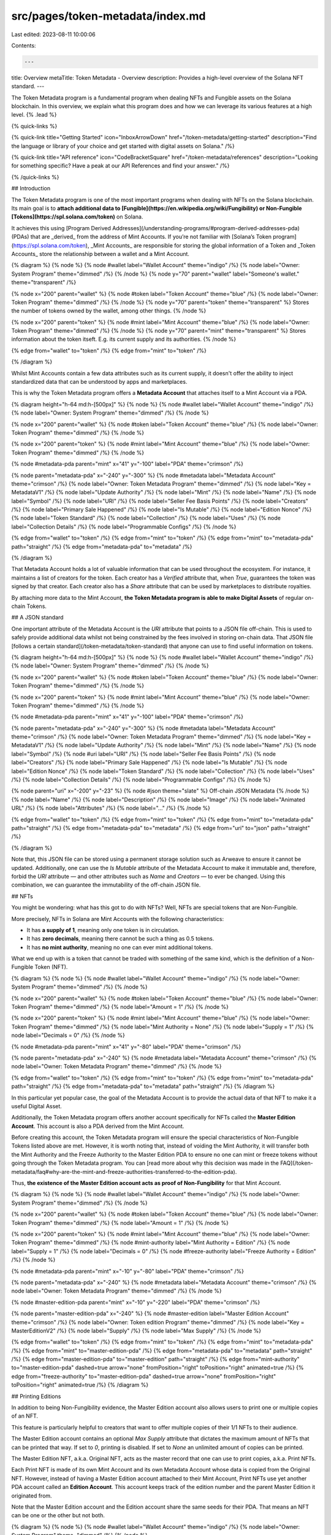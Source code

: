 src/pages/token-metadata/index.md
=================================

Last edited: 2023-08-11 10:00:06

Contents:

.. code-block:: md

    ---
title: Overview
metaTitle: Token Metadata - Overview
description: Provides a high-level overview of the Solana NFT standard.
---

The Token Metadata program is a fundamental program when dealing NFTs and Fungible assets on the Solana blockchain. In this overview, we explain what this program does and how we can leverage its various features at a high level. {% .lead %}

{% quick-links %}

{% quick-link title="Getting Started" icon="InboxArrowDown" href="/token-metadata/getting-started" description="Find the language or library of your choice and get started with digital assets on Solana." /%}

{% quick-link title="API reference" icon="CodeBracketSquare" href="/token-metadata/references" description="Looking for something specific? Have a peak at our API References and find your answer." /%}

{% /quick-links %}

## Introduction

The Token Metadata program is one of the most important programs when dealing with NFTs on the Solana blockchain. Its main goal is to **attach additional data to [Fungible](https://en.wikipedia.org/wiki/Fungibility) or Non-Fungible [Tokens](https://spl.solana.com/token)** on Solana.

It achieves this using [Program Derived Addresses](/understanding-programs/#program-derived-addresses-pda) (PDAs) that are _derived_ from the address of Mint Accounts. If you’re not familiar with [Solana’s Token program](https://spl.solana.com/token), _Mint Accounts_ are responsible for storing the global information of a Token and _Token Accounts_ store the relationship between a wallet and a Mint Account.

{% diagram %}
{% node %}
{% node #wallet label="Wallet Account" theme="indigo" /%}
{% node label="Owner: System Program" theme="dimmed" /%}
{% /node %}
{% node y="70" parent="wallet" label="Someone's wallet." theme="transparent" /%}

{% node x="200" parent="wallet" %}
{% node #token label="Token Account" theme="blue" /%}
{% node label="Owner: Token Program" theme="dimmed" /%}
{% /node %}
{% node y="70" parent="token" theme="transparent" %}
Stores the number of \
tokens owned by the wallet, \
among other things.
{% /node %}

{% node x="200" parent="token" %}
{% node #mint label="Mint Account" theme="blue" /%}
{% node label="Owner: Token Program" theme="dimmed" /%}
{% /node %}
{% node y="70" parent="mint" theme="transparent" %}
Stores information about the \
token itseft. E.g. its current \
supply and its authorities.
{% /node %}

{% edge from="wallet" to="token" /%}
{% edge from="mint" to="token" /%}

{% /diagram %}

Whilst Mint Accounts contain a few data attributes such as its current supply, it doesn't offer the ability to inject standardized data that can be understood by apps and marketplaces.

This is why the Token Metadata program offers a **Metadata Account** that attaches itself to a Mint Account via a PDA.

{% diagram height="h-64 md:h-[500px]" %}
{% node %}
{% node #wallet label="Wallet Account" theme="indigo" /%}
{% node label="Owner: System Program" theme="dimmed" /%}
{% /node %}

{% node x="200" parent="wallet" %}
{% node #token label="Token Account" theme="blue" /%}
{% node label="Owner: Token Program" theme="dimmed" /%}
{% /node %}

{% node x="200" parent="token" %}
{% node #mint label="Mint Account" theme="blue" /%}
{% node label="Owner: Token Program" theme="dimmed" /%}
{% /node %}

{% node #metadata-pda parent="mint" x="41" y="-100" label="PDA" theme="crimson" /%}

{% node parent="metadata-pda" x="-240" y="-300" %}
{% node #metadata label="Metadata Account" theme="crimson" /%}
{% node label="Owner: Token Metadata Program" theme="dimmed" /%}
{% node label="Key = MetadataV1" /%}
{% node label="Update Authority" /%}
{% node label="Mint" /%}
{% node label="Name" /%}
{% node label="Symbol" /%}
{% node label="URI" /%}
{% node label="Seller Fee Basis Points" /%}
{% node label="Creators" /%}
{% node label="Primary Sale Happened" /%}
{% node label="Is Mutable" /%}
{% node label="Edition Nonce" /%}
{% node label="Token Standard" /%}
{% node label="Collection" /%}
{% node label="Uses" /%}
{% node label="Collection Details" /%}
{% node label="Programmable Configs" /%}
{% /node %}

{% edge from="wallet" to="token" /%}
{% edge from="mint" to="token" /%}
{% edge from="mint" to="metadata-pda" path="straight" /%}
{% edge from="metadata-pda" to="metadata" /%}

{% /diagram %}

That Metadata Account holds a lot of valuable information that can be used throughout the ecosystem. For instance, it maintains a list of creators for the token. Each creator has a `Verified` attribute that, when `True`, guarantees the token was signed by that creator. Each creator also has a `Share` attribute that can be used by marketplaces to distribute royalties.

By attaching more data to the Mint Account, **the Token Metadata program is able to make Digital Assets** of regular on-chain Tokens.

## A JSON standard

One important attribute of the Metadata Account is the `URI` attribute that points to a JSON file off-chain. This is used to safely provide additional data whilst not being constrained by the fees involved in storing on-chain data. That JSON file [follows a certain standard](/token-metadata/token-standard) that anyone can use to find useful information on tokens.

{% diagram height="h-64 md:h-[500px]" %}
{% node %}
{% node #wallet label="Wallet Account" theme="indigo" /%}
{% node label="Owner: System Program" theme="dimmed" /%}
{% /node %}

{% node x="200" parent="wallet" %}
{% node #token label="Token Account" theme="blue" /%}
{% node label="Owner: Token Program" theme="dimmed" /%}
{% /node %}

{% node x="200" parent="token" %}
{% node #mint label="Mint Account" theme="blue" /%}
{% node label="Owner: Token Program" theme="dimmed" /%}
{% /node %}

{% node #metadata-pda parent="mint" x="41" y="-100" label="PDA" theme="crimson" /%}

{% node parent="metadata-pda" x="-240" y="-300" %}
{% node #metadata label="Metadata Account" theme="crimson" /%}
{% node label="Owner: Token Metadata Program" theme="dimmed" /%}
{% node label="Key = MetadataV1" /%}
{% node label="Update Authority" /%}
{% node label="Mint" /%}
{% node label="Name" /%}
{% node label="Symbol" /%}
{% node #uri label="URI" /%}
{% node label="Seller Fee Basis Points" /%}
{% node label="Creators" /%}
{% node label="Primary Sale Happened" /%}
{% node label="Is Mutable" /%}
{% node label="Edition Nonce" /%}
{% node label="Token Standard" /%}
{% node label="Collection" /%}
{% node label="Uses" /%}
{% node label="Collection Details" /%}
{% node label="Programmable Configs" /%}
{% /node %}

{% node parent="uri" x="-200" y="-23" %}
{% node #json theme="slate" %}
Off-chain \
JSON Metadata
{% /node %}
{% node label="Name" /%}
{% node label="Description" /%}
{% node label="Image" /%}
{% node label="Animated URL" /%}
{% node label="Attributes" /%}
{% node label="..." /%}
{% /node %}

{% edge from="wallet" to="token" /%}
{% edge from="mint" to="token" /%}
{% edge from="mint" to="metadata-pda" path="straight" /%}
{% edge from="metadata-pda" to="metadata" /%}
{% edge from="uri" to="json" path="straight" /%}

{% /diagram %}

Note that, this JSON file can be stored using a permanent storage solution such as Arweave to ensure it cannot be updated. Additionally, one can use the `Is Mutable` attribute of the Metadata Account to make it immutable and, therefore, forbid the `URI` attribute — and other attributes such as `Name` and `Creators` — to ever be changed. Using this combination, we can guarantee the immutability of the off-chain JSON file.

## NFTs

You might be wondering: what has this got to do with NFTs? Well, NFTs are special tokens that are Non-Fungible.

More precisely, NFTs in Solana are Mint Accounts with the following characteristics:

- It has **a supply of 1**, meaning only one token is in circulation.
- It has **zero decimals**, meaning there cannot be such a thing as 0.5 tokens.
- It has **no mint authority**, meaning no one can ever mint additional tokens.

What we end up with is a token that cannot be traded with something of the same kind, which is the definition of a Non-Fungible Token (NFT).

{% diagram %}
{% node %}
{% node #wallet label="Wallet Account" theme="indigo" /%}
{% node label="Owner: System Program" theme="dimmed" /%}
{% /node %}

{% node x="200" parent="wallet" %}
{% node #token label="Token Account" theme="blue" /%}
{% node label="Owner: Token Program" theme="dimmed" /%}
{% node label="Amount = 1" /%}
{% /node %}

{% node x="200" parent="token" %}
{% node #mint label="Mint Account" theme="blue" /%}
{% node label="Owner: Token Program" theme="dimmed" /%}
{% node label="Mint Authority = None" /%}
{% node label="Supply = 1" /%}
{% node label="Decimals = 0" /%}
{% /node %}

{% node #metadata-pda parent="mint" x="41" y="-80" label="PDA" theme="crimson" /%}

{% node parent="metadata-pda" x="-240" %}
{% node #metadata label="Metadata Account" theme="crimson" /%}
{% node label="Owner: Token Metadata Program" theme="dimmed" /%}
{% /node %}

{% edge from="wallet" to="token" /%}
{% edge from="mint" to="token" /%}
{% edge from="mint" to="metadata-pda" path="straight" /%}
{% edge from="metadata-pda" to="metadata" path="straight" /%}
{% /diagram %}

In this particular yet popular case, the goal of the Metadata Account is to provide the actual data of that NFT to make it a useful Digital Asset.

Additionally, the Token Metadata program offers another account specifically for NFTs called the **Master Edition Account**. This account is also a PDA derived from the Mint Account.

Before creating this account, the Token Metadata program will ensure the special characteristics of Non-Fungible Tokens listed above are met. However, it is worth noting that, instead of voiding the Mint Authority, it will transfer both the Mint Authority and the Freeze Authority to the Master Edition PDA to ensure no one can mint or freeze tokens without going through the Token Metadata program. You can [read more about why this decision was made in the FAQ](/token-metadata/faq#why-are-the-mint-and-freeze-authorities-transferred-to-the-edition-pda).

Thus, **the existence of the Master Edition account acts as proof of Non-Fungibility** for that Mint Account.

{% diagram %}
{% node %}
{% node #wallet label="Wallet Account" theme="indigo" /%}
{% node label="Owner: System Program" theme="dimmed" /%}
{% /node %}

{% node x="200" parent="wallet" %}
{% node #token label="Token Account" theme="blue" /%}
{% node label="Owner: Token Program" theme="dimmed" /%}
{% node label="Amount = 1" /%}
{% /node %}

{% node x="200" parent="token" %}
{% node #mint label="Mint Account" theme="blue" /%}
{% node label="Owner: Token Program" theme="dimmed" /%}
{% node #mint-authority label="Mint Authority = Edition" /%}
{% node label="Supply = 1" /%}
{% node label="Decimals = 0" /%}
{% node #freeze-authority label="Freeze Authority = Edition" /%}
{% /node %}

{% node #metadata-pda parent="mint" x="-10" y="-80" label="PDA" theme="crimson" /%}

{% node parent="metadata-pda" x="-240" %}
{% node #metadata label="Metadata Account" theme="crimson" /%}
{% node label="Owner: Token Metadata Program" theme="dimmed" /%}
{% /node %}

{% node #master-edition-pda parent="mint" x="-10" y="-220" label="PDA" theme="crimson" /%}

{% node parent="master-edition-pda" x="-240" %}
{% node #master-edition label="Master Edition Account" theme="crimson" /%}
{% node label="Owner: Token edition Program" theme="dimmed" /%}
{% node label="Key = MasterEditionV2" /%}
{% node label="Supply" /%}
{% node label="Max Supply" /%}
{% /node %}

{% edge from="wallet" to="token" /%}
{% edge from="mint" to="token" /%}
{% edge from="mint" to="metadata-pda" /%}
{% edge from="mint" to="master-edition-pda" /%}
{% edge from="metadata-pda" to="metadata" path="straight" /%}
{% edge from="master-edition-pda" to="master-edition" path="straight" /%}
{% edge from="mint-authority" to="master-edition-pda" dashed=true arrow="none" fromPosition="right" toPosition="right" animated=true /%}
{% edge from="freeze-authority" to="master-edition-pda" dashed=true arrow="none" fromPosition="right" toPosition="right" animated=true /%}
{% /diagram %}

## Printing Editions

In addition to being Non-Fungibility evidence, the Master Edition account also allows users to print one or multiple copies of an NFT.

This feature is particularly helpful to creators that want to offer multiple copies of their 1/1 NFTs to their audience.

The Master Edition account contains an optional `Max Supply` attribute that dictates the maximum amount of NFTs that can be printed that way. If set to `0`, printing is disabled. If set to `None` an unlimited amount of copies can be printed.

The Master Edition NFT, a.k.a. Original NFT, acts as the master record that one can use to print copies, a.k.a. Print NFTs.

Each Print NFT is made of its own Mint Account and its own Metadata Account whose data is copied from the Original NFT. However, instead of having a Master Edition account attached to their Mint Account, Print NFTs use yet another PDA account called an **Edition Account**. This account keeps track of the edition number and the parent Master Edition it originated from.

Note that the Master Edition account and the Edition account share the same seeds for their PDA. That means an NFT can be one or the other but not both.

{% diagram %}
{% node %}
{% node #wallet label="Wallet Account" theme="indigo" /%}
{% node label="Owner: System Program" theme="dimmed" /%}
{% /node %}

{% node x="200" parent="wallet" %}
{% node #token label="Token Account" theme="blue" /%}
{% node label="Owner: Token Program" theme="dimmed" /%}
{% node label="Amount = 1" /%}
{% /node %}

{% node x="200" parent="token" %}
{% node #mint label="Mint Account" theme="blue" /%}
{% node label="Owner: Token Program" theme="dimmed" /%}
{% node #mint-authority label="Mint Authority = Edition" /%}
{% node label="Supply = 1" /%}
{% node label="Decimals = 0" /%}
{% node #freeze-authority label="Freeze Authority = Edition" /%}
{% /node %}

{% node #metadata-pda parent="mint" x="-10" y="-80" label="PDA" theme="crimson" /%}

{% node parent="metadata-pda" x="-280" %}
{% node #metadata label="Metadata Account" theme="crimson" /%}
{% node label="Owner: Token Metadata Program" theme="dimmed" /%}
{% /node %}

{% node #master-edition-pda parent="mint" x="-10" y="-160" label="PDA" theme="crimson" /%}

{% node parent="master-edition-pda" x="-280" %}
{% node #master-edition label="Master Edition Account" theme="crimson" /%}
{% node label="Owner: Token edition Program" theme="dimmed" /%}
{% /node %}

{% node parent="master-edition" y="-140" %}
{% node #edition label="Edition Account" theme="crimson" /%}
{% node label="Owner: Token edition Program" theme="dimmed" /%}
{% node label="Key = EditionV1" /%}
{% node #edition-parent label="Parent" /%}
{% node label="Edition" /%}
{% /node %}

{% edge from="wallet" to="token" /%}
{% edge from="mint" to="token" /%}
{% edge from="mint" to="metadata-pda" /%}
{% edge from="mint" to="master-edition-pda" /%}
{% edge from="metadata-pda" to="metadata" path="straight" /%}
{% edge from="master-edition-pda" to="master-edition" path="straight" /%}
{% edge from="master-edition-pda" to="edition" fromPosition="left" label="OR" /%}
{% edge from="mint-authority" to="master-edition-pda" dashed=true arrow="none" fromPosition="right" toPosition="right" /%}
{% edge from="freeze-authority" to="master-edition-pda" dashed=true arrow="none" fromPosition="right" toPosition="right" /%}
{% edge from="edition-parent" to="master-edition" dashed=true arrow="none" fromPosition="left" toPosition="left" /%}
{% /diagram %}

## Semi-Fungible Tokens

Whilst NFTs are the biggest use case of the Token Metadata program, it’s important to notice that the program also works with Fungible Token and, what we call, Semi-Fungible Tokens or Fungible Assets.

At the end of the day, the Metadata account helps attach data to tokens regardless of their fungibility. However, the standard of the off-chain JSON file will vary slightly to accommodate their needs.

To safely identify the fungibility of a token — and, thus, the standard that we should use — the Metadata account keeps track of that information in its `Token Standard` attribute. This attribute is automatically computed by the program and cannot be manually updated. It can take the following values.

- `NonFungible`: The Mint account is associated with a Master Edition account and, therefore, is Non-Fungible. This is your typical NFT standard.
- `NonFungibleEdition`: This is the same as `NonFungible` but the NFT was printed from an Original NFT and, thus, is associated with an Edition account instead of a Master Edition account.
- `FungibleAsset`: The Mint account is Fungible but has zero decimal places. Having zero decimals means we can treat the token as an asset whose supply is not limited to one. For instance, Fungible Assets can be used in the gaming industry to store resources such as “Wood” or “Iron”.
- `Fungible`: The Mint account is Fungible and has more than one decimal place. This is more likely going to be a token used as a decentralised currency.
- `ProgrammableNonFungible`: A special `NonFungible` token that is frozen at all times to enforce custom authorization rules. See the next section for more information.

You can [read more about these standards here](/token-metadata/token-standard).

{% diagram height="h-64 md:h-[500px]" %}
{% node %}
{% node #mint-1 label="Mint Account" theme="blue" /%}
{% node label="Owner: Token Program" theme="dimmed" /%}
{% node label="Mint Authority = Edition" /%}
{% node label="Supply = 1" /%}
{% node label="Decimals = 0" /%}
{% node label="Freeze Authority = Edition" /%}
{% /node %}
{% node parent="mint-1" y="-20" x="-10" label="NonFungible" theme="transparent" /%}

{% node parent="mint-1" x="220" #metadata-1-pda label="PDA" theme="crimson" /%}
{% node parent="metadata-1-pda" x="140" %}
{% node #metadata-1 label="Metadata Account" theme="crimson" /%}
{% node label="Owner: Token Metadata Program" theme="dimmed" /%}
{% node label="Token Standard = NonFungible" /%}
{% /node %}

{% node parent="mint-1" x="220" y="100" #master-edition-pda label="PDA" theme="crimson" /%}
{% node parent="master-edition-pda" x="140" %}
{% node #master-edition label="Master Edition Account" theme="crimson" /%}
{% node label="Owner: Token Metadata Program" theme="dimmed" /%}
{% /node %}
{% node parent="master-edition" y="80" %}
{% node #edition label="Edition Account" theme="crimson" /%}
{% node label="Owner: Token Metadata Program" theme="dimmed" /%}
{% /node %}

{% node parent="mint-1" y="260" %}
{% node #mint-2 label="Mint Account" theme="blue" /%}
{% node label="Owner: Token Program" theme="dimmed" /%}
{% node label="Decimals = 0" /%}
{% /node %}
{% node parent="mint-2" y="-20" x="-10" label="FungibleAsset" theme="transparent" /%}

{% node parent="mint-2" x="220" #metadata-2-pda label="PDA" theme="crimson" /%}
{% node parent="metadata-2-pda" x="140" %}
{% node #metadata-2 label="Metadata Account" theme="crimson" /%}
{% node label="Owner: Token Metadata Program" theme="dimmed" /%}
{% node label="Token Standard = FungibleAsset" /%}
{% /node %}

{% node parent="mint-2" y="120" %}
{% node #mint-3 label="Mint Account" theme="blue" /%}
{% node label="Owner: Token Program" theme="dimmed" /%}
{% node label="Decimals > 0" /%}
{% /node %}
{% node parent="mint-3" y="-20" x="-10" label="Fungible" theme="transparent" /%}

{% node parent="mint-3" x="220" #metadata-3-pda label="PDA" theme="crimson" /%}
{% node parent="metadata-3-pda" x="140" %}
{% node #metadata-3 label="Metadata Account" theme="crimson" /%}
{% node label="Owner: Token Metadata Program" theme="dimmed" /%}
{% node label="Token Standard = Fungible" /%}
{% /node %}

{% edge from="mint-1" to="metadata-1-pda" path="straight" /%}
{% edge from="metadata-1-pda" to="metadata-1" path="straight" /%}
{% edge from="mint-1" to="master-edition-pda" /%}
{% edge from="master-edition-pda" to="master-edition" path="straight" /%}
{% edge from="master-edition-pda" to="edition" label="OR" /%}

{% edge from="mint-2" to="metadata-2-pda" path="straight" /%}
{% edge from="metadata-2-pda" to="metadata-2" path="straight" /%}
{% edge from="mint-3" to="metadata-3-pda" path="straight" /%}
{% edge from="metadata-3-pda" to="metadata-3" path="straight" /%}
{% /diagram %}

## Programmable NFTs

Because the Token Metadata program is building on top of the Solana Token program, anyone can transfer tokens (fungible or not) without going through the Token Metadata program. Whilst this is great for program composibility, it also means that the Token Metadata program cannot enforce any rules on the tokens it is attached to.

A good example of why this can be problematic is that Token Metadata cannot enforce secondary sales royalties. Whilst there is **Seller Fee Basis Points** attribute on the Metadata account, it is purely [indicative](/programs/understanding-programs#indicative-fields) and anyone could create a marketplace that does not honor royalties — which is exactly what happened.

**Programmable NFTs** were introduced to solve this problem. They are a new _opt-in_ Token Standard that **keeps the underlying token accounts frozen at all times**. That way, nobody can transfer, lock or burn Programmable NFTs without going through the Token Metadata program.

It is then up to the creators to define custom operation-specific authorization rules that will be enforced by the Token Metadata program. These are defined in a special **RuleSet** account which is attached to the Metadata account. An example of such RuleSet could be an allowlist of program addresses that honor royalties. RuleSets are part of a new Metaplex program called [Token Auth Rules](https://github.com/metaplex-foundation/mpl-token-auth-rules).

You can [read more about Programmable NFTs here](https://github.com/metaplex-foundation/metaplex-program-library/blob/master/token-metadata/program/ProgrammableNFTGuide.md).

{% diagram %}
{% node %}
{% node #wallet label="Wallet Account" theme="indigo" /%}
{% node label="Owner: System Program" theme="dimmed" /%}
{% /node %}

{% node x="200" parent="wallet" %}
{% node #token label="Token Account" theme="blue" /%}
{% node label="Owner: Token Program" theme="dimmed" /%}
{% node label="State = Frozen" /%}
{% /node %}

{% node x="200" parent="token" %}
{% node #mint label="Mint Account" theme="blue" /%}
{% node label="Owner: Token Program" theme="dimmed" /%}
{% /node %}

{% node #metadata-pda parent="mint" x="41" y="-120" label="PDA" theme="crimson" /%}

{% node parent="metadata-pda" x="-230" %}
{% node #metadata label="Metadata Account" theme="crimson" /%}
{% node label="Owner: Token Metadata Program" theme="dimmed" /%}
{% node label="..." /%}
{% node #programmable-configs label="Programmable Configs" /%}
{% /node %}

{% node parent="metadata" x="-260" y="0" %}
{% node #ruleset label="RuleSet Account" theme="crimson" /%}
{% node label="Owner: Token Auth Rules Program" theme="dimmed" /%}
{% /node %}

{% edge from="wallet" to="token" /%}
{% edge from="mint" to="token" /%}
{% edge from="mint" to="metadata-pda" path="straight" /%}
{% edge from="metadata-pda" to="metadata" path="straight" /%}
{% edge from="programmable-configs" to="ruleset" arrow="none" dashed=true /%}
{% /diagram %}

## And a lot more

Whilst this provides a good overview of the Token Metadata program and what it has to offer, there’s still a lot more that can be done with it.

The other pages of this documentation aim to document it further and explain significant features in their own individual pages.

- [Token Standards (Assets)](/token-metadata/token-standards)
- [Minting Assets](/token-metadata/minting-assets)
- [Updating Assets](/token-metadata/updating-assets)
- [Transferring Assets](/token-metadata/transferring-assets)
- [Burning Assets](/token-metadata/burning-assets)
- [Printed Editions](/token-metadata/printed-editions)
- [Verified Collections](/token-metadata/verified-collections)
- [Verified Creators](/token-metadata/verified-creators)
- [Delegated Authorities](/token-metadata/delegated-authorities)
- [Locking Assets](/token-metadata/locking-assets)
- [Programmable NFTs](/token-metadata/programmable-nfts)
- [NFT Escrow](/token-metadata/nft-escrow)


